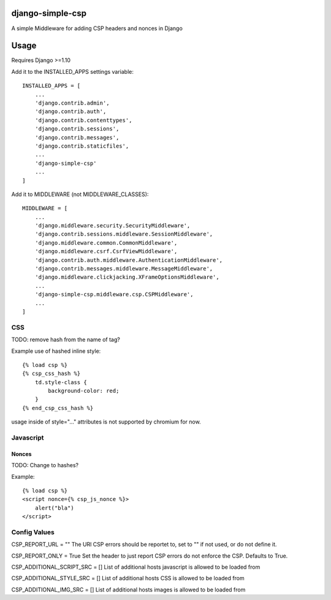 django-simple-csp
=================

A simple Middleware for adding CSP headers and nonces in Django

Usage
=====

Requires Django >=1.10

Add it to the INSTALLED_APPS settings variable::

    INSTALLED_APPS = [
        ...
        'django.contrib.admin',
        'django.contrib.auth',
        'django.contrib.contenttypes',
        'django.contrib.sessions',
        'django.contrib.messages',
        'django.contrib.staticfiles',
        ...
        'django-simple-csp'
        ...
    ]


Add it to MIDDLEWARE (not MIDDLEWARE_CLASSES)::

    MIDDLEWARE = [
        ...
        'django.middleware.security.SecurityMiddleware',
        'django.contrib.sessions.middleware.SessionMiddleware',
        'django.middleware.common.CommonMiddleware',
        'django.middleware.csrf.CsrfViewMiddleware',
        'django.contrib.auth.middleware.AuthenticationMiddleware',
        'django.contrib.messages.middleware.MessageMiddleware',
        'django.middleware.clickjacking.XFrameOptionsMiddleware',
        ...
        'django-simple-csp.middleware.csp.CSPMiddleware',
        ...
    ]



CSS
---

TODO: remove hash from the name of tag?

Example use of hashed inline style::

    {% load csp %}
    {% csp_css_hash %}
        td.style-class {
            background-color: red;
        }
    {% end_csp_css_hash %}

usage inside of style="..." attributes is not supported by chromium for now.

Javascript
----------

Nonces
~~~~~~

TODO: Change to hashes?

Example::

    {% load csp %}
    <script nonce={% csp_js_nonce %}>
        alert("bla")
    </script>


Config Values
-------------

CSP_REPORT_URL = ""
The URl CSP errors should be reportet to, set to "" if not used, or do not define it.

CSP_REPORT_ONLY = True
Set the header to just report CSP errors do not enforce the CSP. Defaults to True.

CSP_ADDITIONAL_SCRIPT_SRC = []
List of additional hosts javascript is allowed to be loaded from

CSP_ADDITIONAL_STYLE_SRC = []
List of additional hosts CSS is allowed to be loaded from

CSP_ADDITIONAL_IMG_SRC = []
List of additional hosts images is allowed to be loaded from
